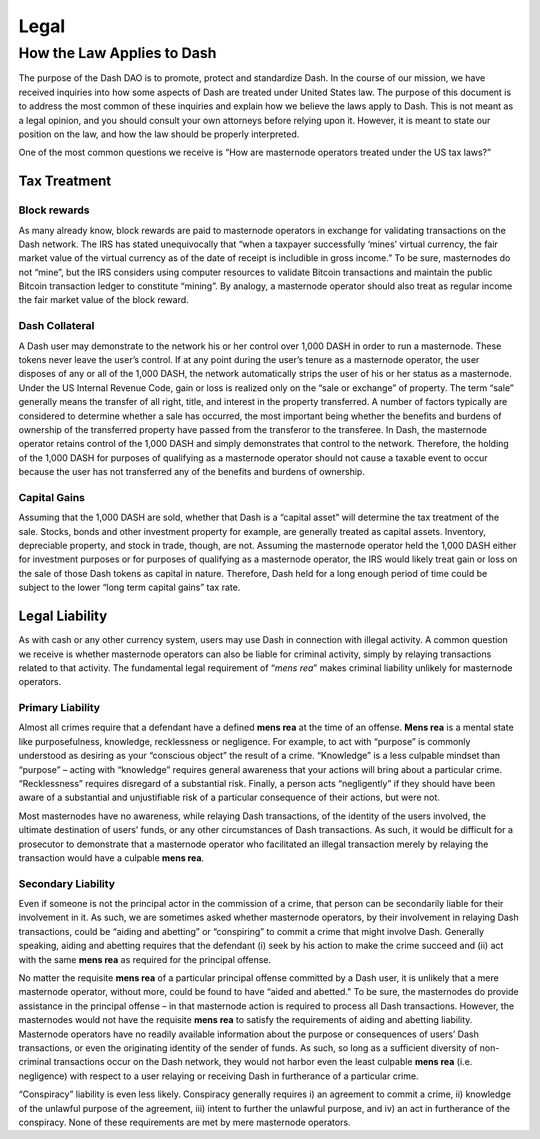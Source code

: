 .. _legal:

=====
Legal
=====

How the Law Applies to Dash
===========================

The purpose of the Dash DAO is to promote, protect and standardize Dash.
In the course of our mission, we have received inquiries into how some
aspects of Dash are treated under United States law. The purpose of
this document is to address the most common of these inquiries and
explain how we believe the laws apply to Dash. This is not meant as a
legal opinion, and you should consult your own attorneys before relying
upon it. However, it is meant to state our position on the law, and how
the law should be properly interpreted.

One of the most common questions we receive is “How are masternode
operators treated under the US tax laws?”

Tax Treatment
-------------

Block rewards
^^^^^^^^^^^^^

As many already know, block rewards are paid to masternode operators in
exchange for validating transactions on the Dash network. The IRS has
stated unequivocally that “when a taxpayer successfully ‘mines’ virtual
currency, the fair market value of the virtual currency as of the date
of receipt is includible in gross income.” To be sure, masternodes do
not “mine”, but the IRS considers using computer resources to validate
Bitcoin transactions and maintain the public Bitcoin transaction ledger
to constitute “mining”. By analogy, a masternode operator should also
treat as regular income the fair market value of the block reward.

Dash Collateral
^^^^^^^^^^^^^^^

A Dash user may demonstrate to the network his or her control over 1,000
DASH in order to run a masternode. These tokens never leave the user’s
control. If at any point during the user’s tenure as a masternode
operator, the user disposes of any or all of the 1,000 DASH, the network
automatically strips the user of his or her status as a masternode.
Under the US Internal Revenue Code, gain or loss is realized only on the
“sale or exchange” of property. The term “sale” generally means the
transfer of all right, title, and interest in the property transferred.
A number of factors typically are considered to determine whether a sale
has occurred, the most important being whether the benefits and burdens
of ownership of the transferred property have passed from the transferor
to the transferee. In Dash, the masternode operator retains control of
the 1,000 DASH and simply demonstrates that control to the network.
Therefore, the holding of the 1,000 DASH for purposes of qualifying as a
masternode operator should not cause a taxable event to occur because
the user has not transferred any of the benefits and burdens of
ownership.

Capital Gains
^^^^^^^^^^^^^

Assuming that the 1,000 DASH are sold, whether that Dash is a “capital
asset” will determine the tax treatment of the sale. Stocks, bonds and
other investment property for example, are generally treated as capital
assets. Inventory, depreciable property, and stock in trade, though, are
not. Assuming the masternode operator held the 1,000 DASH either for
investment purposes or for purposes of qualifying as a masternode
operator, the IRS would likely treat gain or loss on the sale of those
Dash tokens as capital in nature. Therefore, Dash held for a long
enough period of time could be subject to the lower “long term capital
gains” tax rate.


Legal Liability
---------------

As with cash or any other currency system, users may use Dash in
connection with illegal activity. A common question we receive is
whether masternode operators can also be liable for criminal activity,
simply by relaying transactions related to that activity. The
fundamental legal requirement of “*mens rea*” makes criminal liability
unlikely for masternode operators.

Primary Liability
^^^^^^^^^^^^^^^^^

Almost all crimes require that a defendant have a defined **mens rea**
at the time of an offense. **Mens rea** is a mental state like
purposefulness, knowledge, recklessness or negligence. For example, to
act with “purpose” is commonly understood as desiring as your “conscious
object” the result of a crime. “Knowledge” is a less culpable mindset
than “purpose” – acting with “knowledge” requires general awareness that
your actions will bring about a particular crime. “Recklessness”
requires disregard of a substantial risk. Finally, a person acts
“negligently” if they should have been aware of a substantial and
unjustifiable risk of a particular consequence of their actions, but
were not.

Most masternodes have no awareness, while relaying Dash transactions, of
the identity of the users involved, the ultimate destination of users’
funds, or any other circumstances of Dash transactions. As such, it
would be difficult for a prosecutor to demonstrate that a masternode
operator who facilitated an illegal transaction merely by relaying the
transaction would have a culpable **mens rea**.

Secondary Liability
^^^^^^^^^^^^^^^^^^^

Even if someone is not the principal actor in the commission of a crime,
that person can be secondarily liable for their involvement in it. As
such, we are sometimes asked whether masternode operators, by their
involvement in relaying Dash transactions, could be “aiding and
abetting” or “conspiring” to commit a crime that might involve Dash.
Generally speaking, aiding and abetting requires that the defendant (i)
seek by his action to make the crime succeed and (ii) act with the same
**mens rea** as required for the principal offense.

No matter the requisite **mens rea** of a particular principal offense
committed by a Dash user, it is unlikely that a mere masternode
operator, without more, could be found to have “aided and abetted." To
be sure, the masternodes do provide assistance in the principal offense
– in that masternode action is required to process all Dash
transactions. However, the masternodes would not have the requisite
**mens rea** to satisfy the requirements of aiding and abetting
liability. Masternode operators have no readily available information
about the purpose or consequences of users’ Dash transactions, or even
the originating identity of the sender of funds. As such, so long as a
sufficient diversity of non-criminal transactions occur on the Dash
network, they would not harbor even the least culpable **mens rea**
(i.e. negligence) with respect to a user relaying or receiving Dash in
furtherance of a particular crime.

“Conspiracy” liability is even less likely. Conspiracy generally
requires i) an agreement to commit a crime, ii) knowledge of the
unlawful purpose of the agreement, iii) intent to further the unlawful
purpose, and iv) an act in furtherance of the conspiracy. None of these
requirements are met by mere masternode operators.
